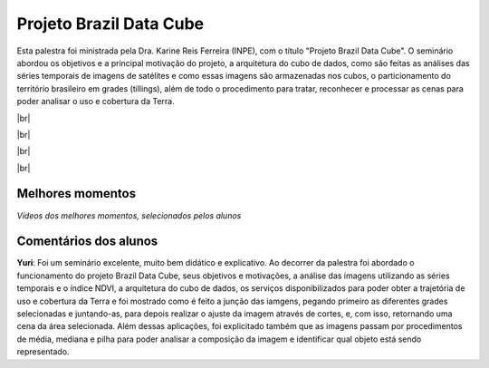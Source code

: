 Projeto Brazil Data Cube
=========================

.. |br| raw:: html

   <br />

Esta palestra foi ministrada pela Dra. Karine Reis Ferreira (INPE), com o título "Projeto Brazil Data Cube". O seminário abordou os objetivos e a principal motivação do projeto, a arquitetura do cubo de dados, como são feitas as análises das séries temporais de imagens de satélites e como essas imagens são armazenadas nos cubos, o particionamento do território brasileiro em grades (tillings), além de todo o procedimento para tratar, reconhecer e processar as cenas para poder analisar o uso e cobertura da Terra. 


|br|

.. raw:: html

    <embed>
        <div align="center">
         <img src="../_static/Karine1.png" style="width: 60vw; min-width: 330px;">
      </div>
    </embed>

|br|

.. raw:: html

    <embed>
        <div align="center">
         <img src="../_static/Karine2.png" style="width: 30vw; min-width: 115px;">
      </div>
    </embed>

|br|

.. raw:: html

    <embed>
        <div align="center">
         <img src="../_static/Karine3.png" style="width: 30vw; min-width: 115px;">
      </div>
    </embed>

|br|

Melhores momentos
------------------

*Vídeos dos melhores momentos, selecionados pelos alunos*

.. raw:: html

    <embed>
        <div align="center">
         <video width="500" height="300" controls>
            <iframe width="560" height="315" src="https://www.youtube.com/embed/eVAjQNvQdO8" frameborder="0" allow="accelerometer; autoplay; encrypted-media; gyroscope; picture-in-picture" allowfullscreen></iframe>
         </video>
      </div>
    </embed>

.. raw:: html

    <embed>
        <div align="center">
         <video width="500" height="300" controls>
            <iframe width="560" height="315" src="https://www.youtube.com/embed/D6NrneVir3o" frameborder="0" allow="accelerometer; autoplay; encrypted-media; gyroscope; picture-in-picture" allowfullscreen></iframe>
         </video>
      </div>
    </embed>

Comentários dos alunos
-----------------------

**Yuri**: Foi um seminário excelente, muito bem didático e explicativo. Ao decorrer da palestra foi abordado o funcionamento do projeto Brazil Data Cube, seus objetivos e motivações, a análise das imagens utilizando as séries temporais e o índice NDVI, a arquitetura do cubo de dados, os serviços disponibilizados para poder obter a trajetória de uso e cobertura da Terra e foi mostrado como é feito a junção das iamgens, pegando primeiro as diferentes grades selecionadas e juntando-as, para depois realizar o ajuste da imagem através de cortes, e, com isso, retornando uma cena da área selecionada. Além dessas aplicações, foi explicitado também que as imagens passam por procedimentos de média, mediana e pilha para poder analisar a composição da imagem e identificar qual objeto está sendo representado.
